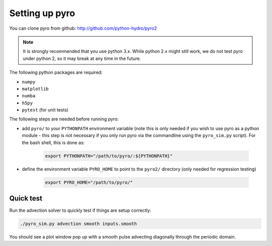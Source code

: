 Setting up pyro
===============

You can clone pyro from github: `http://github.com/python-hydro/pyro2 <http://github.com/python-hydro/pyro2>`_

.. note::

   It is strongly recommended that you use python 3.x.  While python 2.x might
   still work, we do not test pyro under python 2, so it may break at any time
   in the future.

The following python packages are required:

* ``numpy``
* ``matplotlib``
* ``numba``
* ``h5py``
* ``pytest`` (for unit tests)

The following steps are needed before running pyro:

* add ``pyro/`` to your ``PYTHONPATH`` environment variable (note this
  is only needed if you wish to use pyro as a python module - this
  step is not necessary if you only run pyro via the commandline using
  the ``pyro_sim.py`` script).  For the bash shell, this is done as:

    .. code-block:: none

       export PYTHONPATH="/path/to/pyro/:${PYTHONPATH}"

* define the environment variable ``PYRO_HOME`` to point to
  the ``pyro2/`` directory (only needed for regression testing)

    .. code-block:: none

       export PYRO_HOME="/path/to/pyro/"

Quick test
----------

Run the advection solver to quickly test if things are setup correctly:

.. code-block:: none

   ./pyro_sim.py advection smooth inputs.smooth

You should see a plot window pop up with a smooth pulse advecting
diagonally through the periodic domain.
